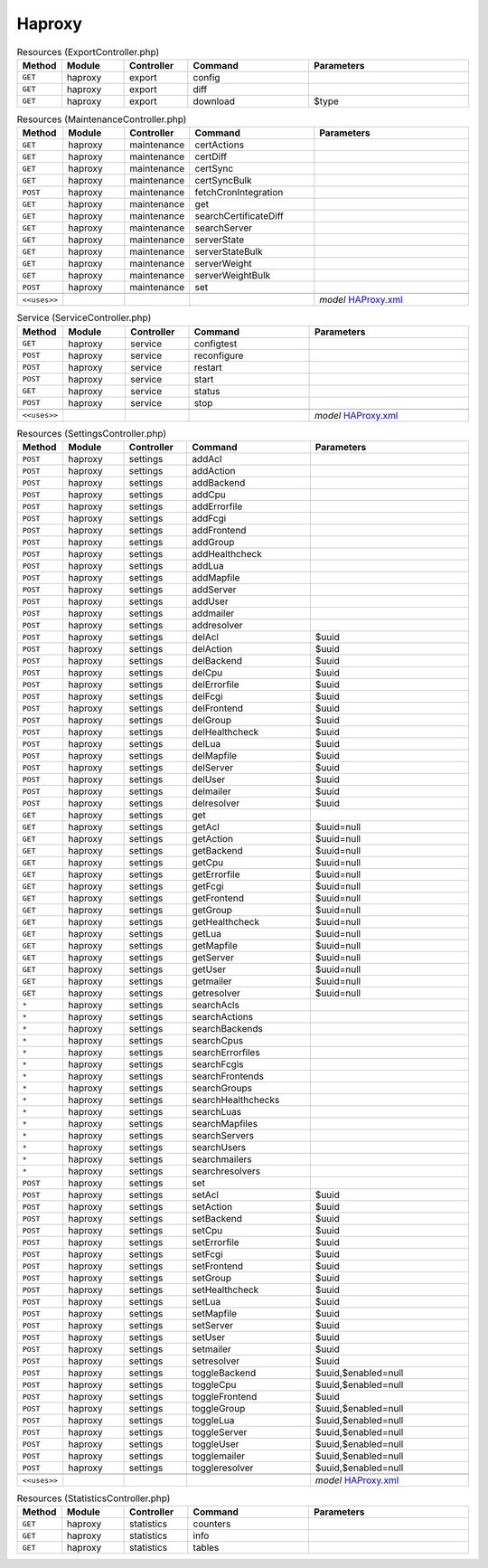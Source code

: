 Haproxy
~~~~~~~

.. csv-table:: Resources (ExportController.php)
   :header: "Method", "Module", "Controller", "Command", "Parameters"
   :widths: 4, 15, 15, 30, 40

    "``GET``","haproxy","export","config",""
    "``GET``","haproxy","export","diff",""
    "``GET``","haproxy","export","download","$type"

.. csv-table:: Resources (MaintenanceController.php)
   :header: "Method", "Module", "Controller", "Command", "Parameters"
   :widths: 4, 15, 15, 30, 40

    "``GET``","haproxy","maintenance","certActions",""
    "``GET``","haproxy","maintenance","certDiff",""
    "``GET``","haproxy","maintenance","certSync",""
    "``GET``","haproxy","maintenance","certSyncBulk",""
    "``POST``","haproxy","maintenance","fetchCronIntegration",""
    "``GET``","haproxy","maintenance","get",""
    "``GET``","haproxy","maintenance","searchCertificateDiff",""
    "``GET``","haproxy","maintenance","searchServer",""
    "``GET``","haproxy","maintenance","serverState",""
    "``GET``","haproxy","maintenance","serverStateBulk",""
    "``GET``","haproxy","maintenance","serverWeight",""
    "``GET``","haproxy","maintenance","serverWeightBulk",""
    "``POST``","haproxy","maintenance","set",""

    "``<<uses>>``", "", "", "", "*model* `HAProxy.xml <https://github.com/opnsense/plugins/blob/master/net/haproxy/src/opnsense/mvc/app/models/OPNsense/HAProxy/HAProxy.xml>`__"

.. csv-table:: Service (ServiceController.php)
   :header: "Method", "Module", "Controller", "Command", "Parameters"
   :widths: 4, 15, 15, 30, 40

    "``GET``","haproxy","service","configtest",""
    "``POST``","haproxy","service","reconfigure",""
    "``POST``","haproxy","service","restart",""
    "``POST``","haproxy","service","start",""
    "``GET``","haproxy","service","status",""
    "``POST``","haproxy","service","stop",""

    "``<<uses>>``", "", "", "", "*model* `HAProxy.xml <https://github.com/opnsense/plugins/blob/master/net/haproxy/src/opnsense/mvc/app/models/OPNsense/HAProxy/HAProxy.xml>`__"

.. csv-table:: Resources (SettingsController.php)
   :header: "Method", "Module", "Controller", "Command", "Parameters"
   :widths: 4, 15, 15, 30, 40

    "``POST``","haproxy","settings","addAcl",""
    "``POST``","haproxy","settings","addAction",""
    "``POST``","haproxy","settings","addBackend",""
    "``POST``","haproxy","settings","addCpu",""
    "``POST``","haproxy","settings","addErrorfile",""
    "``POST``","haproxy","settings","addFcgi",""
    "``POST``","haproxy","settings","addFrontend",""
    "``POST``","haproxy","settings","addGroup",""
    "``POST``","haproxy","settings","addHealthcheck",""
    "``POST``","haproxy","settings","addLua",""
    "``POST``","haproxy","settings","addMapfile",""
    "``POST``","haproxy","settings","addServer",""
    "``POST``","haproxy","settings","addUser",""
    "``POST``","haproxy","settings","addmailer",""
    "``POST``","haproxy","settings","addresolver",""
    "``POST``","haproxy","settings","delAcl","$uuid"
    "``POST``","haproxy","settings","delAction","$uuid"
    "``POST``","haproxy","settings","delBackend","$uuid"
    "``POST``","haproxy","settings","delCpu","$uuid"
    "``POST``","haproxy","settings","delErrorfile","$uuid"
    "``POST``","haproxy","settings","delFcgi","$uuid"
    "``POST``","haproxy","settings","delFrontend","$uuid"
    "``POST``","haproxy","settings","delGroup","$uuid"
    "``POST``","haproxy","settings","delHealthcheck","$uuid"
    "``POST``","haproxy","settings","delLua","$uuid"
    "``POST``","haproxy","settings","delMapfile","$uuid"
    "``POST``","haproxy","settings","delServer","$uuid"
    "``POST``","haproxy","settings","delUser","$uuid"
    "``POST``","haproxy","settings","delmailer","$uuid"
    "``POST``","haproxy","settings","delresolver","$uuid"
    "``GET``","haproxy","settings","get",""
    "``GET``","haproxy","settings","getAcl","$uuid=null"
    "``GET``","haproxy","settings","getAction","$uuid=null"
    "``GET``","haproxy","settings","getBackend","$uuid=null"
    "``GET``","haproxy","settings","getCpu","$uuid=null"
    "``GET``","haproxy","settings","getErrorfile","$uuid=null"
    "``GET``","haproxy","settings","getFcgi","$uuid=null"
    "``GET``","haproxy","settings","getFrontend","$uuid=null"
    "``GET``","haproxy","settings","getGroup","$uuid=null"
    "``GET``","haproxy","settings","getHealthcheck","$uuid=null"
    "``GET``","haproxy","settings","getLua","$uuid=null"
    "``GET``","haproxy","settings","getMapfile","$uuid=null"
    "``GET``","haproxy","settings","getServer","$uuid=null"
    "``GET``","haproxy","settings","getUser","$uuid=null"
    "``GET``","haproxy","settings","getmailer","$uuid=null"
    "``GET``","haproxy","settings","getresolver","$uuid=null"
    "``*``","haproxy","settings","searchAcls",""
    "``*``","haproxy","settings","searchActions",""
    "``*``","haproxy","settings","searchBackends",""
    "``*``","haproxy","settings","searchCpus",""
    "``*``","haproxy","settings","searchErrorfiles",""
    "``*``","haproxy","settings","searchFcgis",""
    "``*``","haproxy","settings","searchFrontends",""
    "``*``","haproxy","settings","searchGroups",""
    "``*``","haproxy","settings","searchHealthchecks",""
    "``*``","haproxy","settings","searchLuas",""
    "``*``","haproxy","settings","searchMapfiles",""
    "``*``","haproxy","settings","searchServers",""
    "``*``","haproxy","settings","searchUsers",""
    "``*``","haproxy","settings","searchmailers",""
    "``*``","haproxy","settings","searchresolvers",""
    "``POST``","haproxy","settings","set",""
    "``POST``","haproxy","settings","setAcl","$uuid"
    "``POST``","haproxy","settings","setAction","$uuid"
    "``POST``","haproxy","settings","setBackend","$uuid"
    "``POST``","haproxy","settings","setCpu","$uuid"
    "``POST``","haproxy","settings","setErrorfile","$uuid"
    "``POST``","haproxy","settings","setFcgi","$uuid"
    "``POST``","haproxy","settings","setFrontend","$uuid"
    "``POST``","haproxy","settings","setGroup","$uuid"
    "``POST``","haproxy","settings","setHealthcheck","$uuid"
    "``POST``","haproxy","settings","setLua","$uuid"
    "``POST``","haproxy","settings","setMapfile","$uuid"
    "``POST``","haproxy","settings","setServer","$uuid"
    "``POST``","haproxy","settings","setUser","$uuid"
    "``POST``","haproxy","settings","setmailer","$uuid"
    "``POST``","haproxy","settings","setresolver","$uuid"
    "``POST``","haproxy","settings","toggleBackend","$uuid,$enabled=null"
    "``POST``","haproxy","settings","toggleCpu","$uuid,$enabled=null"
    "``POST``","haproxy","settings","toggleFrontend","$uuid"
    "``POST``","haproxy","settings","toggleGroup","$uuid,$enabled=null"
    "``POST``","haproxy","settings","toggleLua","$uuid,$enabled=null"
    "``POST``","haproxy","settings","toggleServer","$uuid,$enabled=null"
    "``POST``","haproxy","settings","toggleUser","$uuid,$enabled=null"
    "``POST``","haproxy","settings","togglemailer","$uuid,$enabled=null"
    "``POST``","haproxy","settings","toggleresolver","$uuid,$enabled=null"

    "``<<uses>>``", "", "", "", "*model* `HAProxy.xml <https://github.com/opnsense/plugins/blob/master/net/haproxy/src/opnsense/mvc/app/models/OPNsense/HAProxy/HAProxy.xml>`__"

.. csv-table:: Resources (StatisticsController.php)
   :header: "Method", "Module", "Controller", "Command", "Parameters"
   :widths: 4, 15, 15, 30, 40

    "``GET``","haproxy","statistics","counters",""
    "``GET``","haproxy","statistics","info",""
    "``GET``","haproxy","statistics","tables",""
